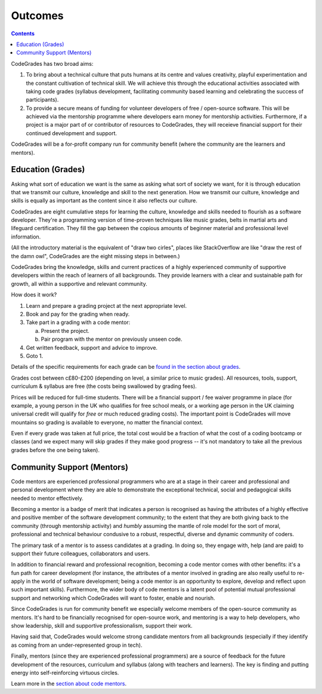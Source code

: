 Outcomes
========

.. contents::
    :depth: 2

CodeGrades has two broad aims:

1. To bring about a technical culture that puts humans at its centre and 
   values creativity, playful experimentation and the constant cultivation of
   technical skill. We will achieve this through the educational activities
   associated with taking code grades (syllabus development, facilitating
   community based learning and celebrating the success of participants).

2. To provide a secure means of funding for volunteer developers of
   free / open-source software. This will be achieved via the mentorship
   programme where developers earn money for mentorship activities.
   Furthermore, if a project is a major part of or contributor of resources to
   CodeGrades, they will receieve financial support for their continued
   development and support.

CodeGrades will be a for-profit company run for community benefit (where the
community are the learners and mentors).

Education (Grades)
------------------

Asking what sort of education we want is the same as asking what sort of
society we want, for it is through education that we transmit our culture,
knowledge and skill to the next generation. How we transmit our culture,
knowledge and skills is equally as important as the content since it also
reflects our culture.

CodeGrades are eight cumulative steps for learning the culture, knowledge and
skills needed to flourish as a software developer. They're a programming
version of time-proven techniques like music grades, belts in martial arts and
lifeguard certification. They fill the gap between the copious amounts of
beginner material and professional level information.

.. image:: /_static/how-to-draw-an-owl.jpg

(All the introductory material is the equivalent of "draw two cirles", places
like StackOverflow are like "draw the rest of the damn owl", CodeGrades are
the eight missing steps in between.)

CodeGrades bring the knowledge, skills and current practices of a highly
experienced community of supportive developers within the reach of learners
of all backgrounds. They provide learners with a clear and sustainable path
for growth, all within a supportive and relevant community.

How does it work?

1. Learn and prepare a grading project at the next appropriate level.
2. Book and pay for the grading when ready.
3. Take part in a grading with a code mentor:

   a. Present the project.
   b. Pair program with the mentor on previously unseen code.

4. Get written feedback, support and advice to improve.
5. Goto 1.

Details of the specific requirements for each grade can be
`found in the section about grades </docs/2020/grades/>`_.

Grades cost between c£80-£200 (depending on level, a similar price to music
grades). All resources, tools, support, curriculum & syllabus are free (the
costs being swallowed by grading fees).

Prices will be reduced for full-time students. There will be a financial
support / fee waiver programme in place (for example, a young person in the UK
who qualifies for free school meals, or a working age person in the UK claiming
universal credit will qualify for *free* or much reduced grading costs). The
important point is CodeGrades will move mountains so grading is available to
everyone, no matter the financial context.

Even if every grade was taken at full price, the total cost would be a fraction
of what the cost of a coding bootcamp or classes (and we expect many will
skip grades if they make good progress -- it's not mandatory to take all the
previous grades before the one being taken).

Community Support (Mentors)
---------------------------

Code mentors are experienced professional programmers who are at a stage in
their career and professional and personal development where they are able to
demonstrate the exceptional technical, social and pedagogical skills needed to
mentor effectively.

Becoming a mentor is a badge of merit that indicates a person is recognised as
having the attributes of a highly effective and positive member of the software
development community; to the extent that they are both giving back to the
community (through mentorship activity) and *humbly* assuming the mantle of
role model for the sort of moral, professional and technical behaviour
condusive to a robust, respectful, diverse and dynamic community of coders.

The primary task of a mentor is to assess candidates at a grading. In doing so,
they engage with, help (and are paid) to support their future colleagues,
collaborators and users.

In addition to financial reward and professional recognition, becoming a code
mentor comes with other benefits: it's a fun path for career development (for
instance, the attributes of a mentor involved in grading are also really useful
to re-apply in the world of software development; being a code mentor is an
opportunity to explore, develop and reflect upon such important skills).
Furthermore, the wider body of code mentors is a latent pool of potential
mutual professional support and networking which CodeGrades will want to
foster, enable and nourish.

Since CodeGrades is run for community benefit we especially welcome members of
the open-source community as mentors. It's hard to be financially recognised
for open-source work, and mentoring is a way to help developers, who show
leadership, skill and supportive professionalism, support their work.

Having said that, CodeGrades would welcome strong candidate mentors from all
backgrounds (especially if they identify as coming from an under-represented
group in tech).

Finally, mentors (since they are experienced professional programmers) are a
source of feedback for the future development of the resources, curriculum and
syllabus (along with teachers and learners). The key is finding and putting
energy into self-reinforcing virtuous circles.

Learn more in the `section about code mentors </docs/2020/mentors/>`_.
